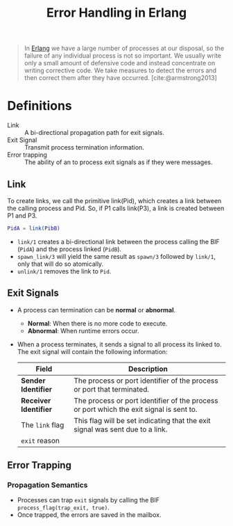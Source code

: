 :PROPERTIES:
:ID:       22ae9c25-3123-4ed8-b765-369ac89d2942
:END:
#+title: Error Handling in Erlang
#+HUGO_CATEGORIES: "Functional Programming"
#+HUGO_TAGS: "Erlang"

#+BEGIN_QUOTE
In [[id:de7d0e94-618f-4982-b3e5-8806d88cad5d][Erlang]] we have a large number of processes at our disposal, so the failure
of any individual process is not so important. We usually write only a small
amount of defensive code and instead concentrate on writing corrective code.
We take measures to detect the errors and then correct them after they have
occurred. [cite:@armstrong2013]
#+END_QUOTE

* Definitions
+ Link :: A bi-directional propagation path for exit signals.
+ Exit Signal :: Transmit process termination information.
+ Error trapping :: The ability of an  to process exit signals as if they
  were messages.

** Link

To create links, we call the primitive link(Pid), which creates a link between the
calling process and Pid. So, if P1 calls link(P3), a link is created between P1 and
P3.

#+BEGIN_SRC erlang
  PidA = link(PibB)
#+END_SRC

+ ~link/1~ creates a bi-directional link between the process calling the BIF (~PidA~) and
  the process linked (~PidB~).
+ ~spawn_link/3~ will yield the same result as ~spawn/3~ followed by ~link/1~, only that
  will do so atomically.
+ ~unlink/1~ removes the link to ~Pid~.

** Exit Signals
+ A process can termination can be *normal* or *abnormal*.
  * *Normal*: When there is no more code to execute.
  * *Abnormal*: When runtime errors occur.
+ When a process terminates, it sends a signal to all process its linked to. The
  exit signal will contain the following information:

 | Field               | Description                                                                             |
 |---------------------+-----------------------------------------------------------------------------------------|
 | *Sender Identifier*   | The process or port identifier of the process or port that terminated.                  |
 | *Receiver Identifier* | The process or port identifier of the process or port which the exit signal is sent to. |
 | The ~link~ flag       | This flag will be set indicating that the exit signal was sent due to a link.           |
 | ~exit~ reason       |                                                                                         |

#+NAME: erlang-error-exit-signals
#+BEGIN_SRC dot :file ../static/img/notes/erlang_error_exit_signals.png :cmdline -Kdot -Tpng :exports results
  digraph Link {
      node [shape=circle];
      rankdir="LR";
      sep = 1;

      pid1 [label="Pid 1", fontsize="10pt", style=filled, fillcolor=red];
      pid2 [label="Pid 2", fontsize="10pt", style=filled, fillcolor=grey];

      pid1 -> pid2 [label="{'Exit', Pid1, Reason}", dir=both, fontsize="10pt", minlen=1, style=dashed];
  }
#+END_SRC

#+RESULTS: erlang-error-exit-signals
[[file:../static/img/notes/erlang_error_exit_signals.png]]

** Error Trapping

*** Propagation Semantics
  
+ Processes can trap ~exit~ signals by calling the BIF ~process_flag(trap_exit, true)~.
+ Once trapped, the errors are saved in the mailbox.

#+NAME: erlang-error-trapping
#+BEGIN_SRC dot :file ../static/img/notes/erlang_error_trapping.png :cmdline -Kdot -Tpng :exports results
  digraph Trapping {
      node [shape=circle];
      rankdir="LR";
      sep = 1;

      pid1 [label="Pid 1", fontsize="10pt", style=filled, fillcolor=red];
      pid2 [label="Pid 2", fontsize="10pt", style=filled, fillcolor=grey; shape=doublecircle];
      pid3 [label="Pid 3", fontsize="10pt", style=filled, fillcolor=grey];


      pid1 -> pid2 [label="{'Exit', Pid1, Reason}", dir=both, fontsize="10pt", minlen=1, style=dashed];
      pid2 -> pid3 [dir=both, fontsize="10pt", minlen=2, style=dashed];
  }
#+END_SRC

#+RESULTS: erlang-error-trapping
[[file:../static/img/notes/erlang_error_trapping.png]]

#+NAME: erlang-error-propagation
#+BEGIN_SRC dot :file ../static/img/notes/erlang_error_propagation.png :cmdline -Kdot -Tpng :exports results
  digraph Trapping {
      node [shape=circle];
      rankdir="LR";
      sep = 1;

      pid1 [label="Pid 1", fontsize="10pt", style=filled, fillcolor=red];
      pid2 [label="Pid 2", fontsize="10pt", style=filled, fillcolor=grey; shape=doublecircle];
      pid3 [label="Pid 3", fontsize="10pt", style=filled, fillcolor=grey];


      pid1 -> pid2 [label="{'Exit', Pid1, Reason}", dir=both, fontsize="10pt", minlen=1, style=dashed];
      pid2 -> pid3 [dir=both, fontsize="10pt", minlen=2, style=dashed];
  }
#+END_SRC

#+RESULTS: erlang-error-propagation
[[file:../static/img/notes/erlang_error_propagation.png]]

#+print_bibliography:
